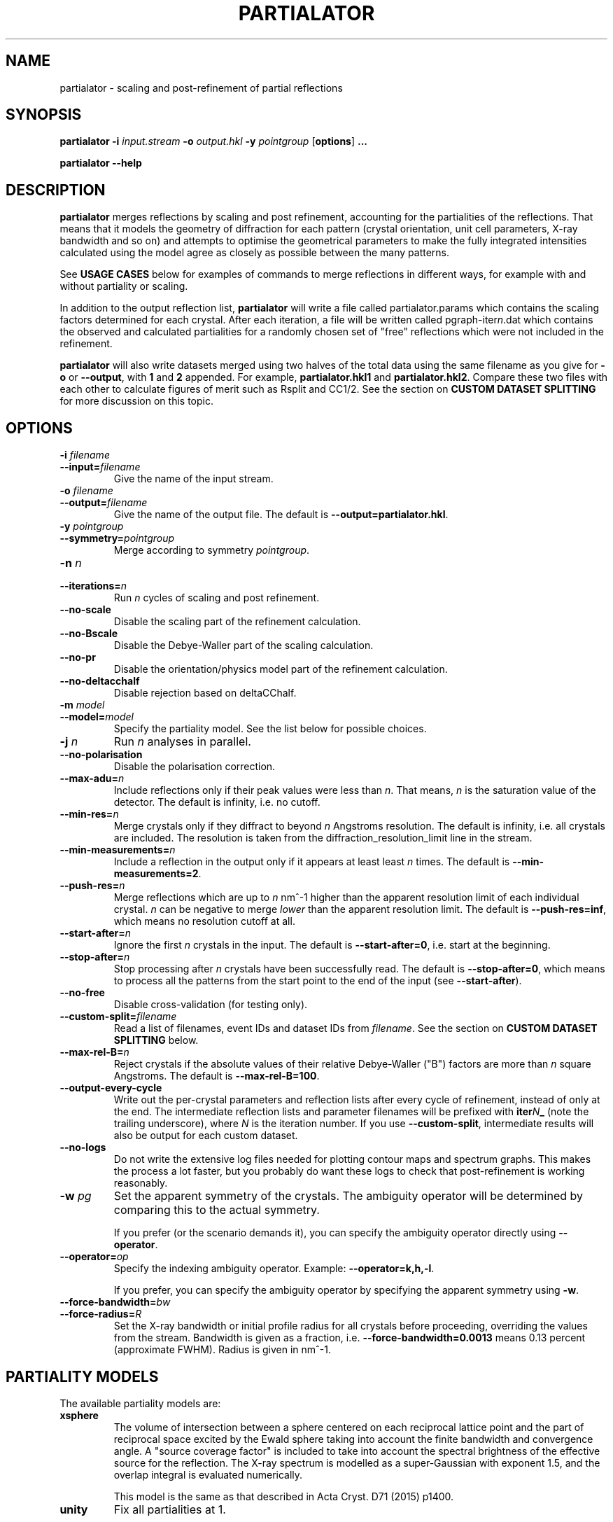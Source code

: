.\"
.\" partialator man page
.\"
.\" Copyright © 2012-2018 Deutsches Elektronen-Synchrotron DESY,
.\"                       a research centre of the Helmholtz Association.
.\"
.\" Part of CrystFEL - crystallography with a FEL
.\"

.TH PARTIALATOR 1
.SH NAME
partialator \- scaling and post-refinement of partial reflections
.SH SYNOPSIS
.PP
.B partialator
\fB-i\fR \fIinput.stream\fR
\fB-o\fR \fIoutput.hkl\fR
\fB-y\fR \fIpointgroup\fR
[\fBoptions\fR] \fB...\fR
.PP
.B partialator
\fB--help\fR

.SH DESCRIPTION
\fBpartialator\fR merges reflections by scaling and post refinement, accounting
for the partialities of the reflections.  That means that it models the geometry
of diffraction for each pattern (crystal orientation, unit cell parameters,
X-ray bandwidth and so on) and attempts to optimise the geometrical parameters
to make the fully integrated intensities calculated using the model agree as
closely as possible between the many patterns.

See \fBUSAGE CASES\fR below for examples of commands to merge reflections in different
ways, for example with and without partiality or scaling.

In addition to the output reflection list, \fBpartialator\fR will write a file called partialator.params which contains the scaling factors determined for each crystal.  After each iteration, a file will be written called pgraph-iter\fIn\fR.dat which contains the observed and calculated partialities for a randomly chosen set of "free" reflections which were not included in the refinement.

\fBpartialator\fR will also write datasets merged using two halves of the total data using the same filename as you give for \fB-o\fR or \fB--output\fR, with \fB1\fR and \fB2\fR appended.  For example, \fBpartialator.hkl1\fR and \fBpartialator.hkl2\fR.  Compare these two files with each other to calculate figures of merit such as Rsplit and CC1/2.  See the section on \fBCUSTOM DATASET SPLITTING\fR for more discussion on this topic.

.SH OPTIONS
.PD 0
.IP "\fB-i\fR \fIfilename\fR"
.IP \fB--input=\fR\fIfilename\fR
.PD
Give the name of the input stream.

.PD 0
.IP "\fB-o\fR \fIfilename\fR"
.IP \fB--output=\fR\fIfilename\fR
.PD
Give the name of the output file.  The default is \fB--output=partialator.hkl\fR.

.PD 0
.IP "\fB-y\fR \fIpointgroup\fR"
.IP \fB--symmetry=\fR\fIpointgroup\fR
.PD
Merge according to symmetry \fIpointgroup\fR.

.PD 0
.IP "\fB-n\fR \fIn\fR"
.IP \fB--iterations=\fR\fIn\fR
.PD
Run \fIn\fR cycles of scaling and post refinement.

.PD 0
.IP \fB--no-scale\fR
.PD
Disable the scaling part of the refinement calculation.

.PD 0
.IP \fB--no-Bscale\fR
.PD
Disable the Debye-Waller part of the scaling calculation.

.PD 0
.IP \fB--no-pr\fR
.PD
Disable the orientation/physics model part of the refinement calculation.

.PD 0
.IP \fB--no-deltacchalf\fR
.PD
Disable rejection based on deltaCChalf.

.PD 0
.IP "\fB-m\fR \fImodel\fR"
.IP \fB--model=\fR\fImodel\fR
.PD
Specify the partiality model.  See the list below for possible choices.

.PD 0
.IP "\fB-j\fR \fIn\fR"
.PD
Run \fIn\fR analyses in parallel.

.PD 0
.IP \fB--no-polarisation\fR
.PD
Disable the polarisation correction.

.PD 0
.IP \fB--max-adu=\fR\fIn\fR
.PD
Include reflections only if their peak values were less than \fIn\fR.  That means, \fIn\fR is the saturation value of the detector.  The default is infinity, i.e. no cutoff.

.PD 0
.IP \fB--min-res=\fR\fIn\fR
.PD
Merge crystals only if they diffract to beyond \fIn\fR Angstroms resolution.  The default is infinity, i.e. all crystals are included.  The resolution is taken from the diffraction_resolution_limit line in the stream.

.PD 0
.IP \fB--min-measurements=\fR\fIn\fR
.PD
Include a reflection in the output only if it appears at least least \fIn\fR times.  The default is \fB--min-measurements=2\fR.

.PD 0
.IP \fB--push-res=\fIn\fR
.PD
Merge reflections which are up to \fIn\fR nm^-1 higher than the apparent resolution limit of each individual crystal.  \fIn\fR can be negative to merge \fIlower\fR than the apparent resolution limit.   The default is \fB--push-res=inf\fR, which means no resolution cutoff at all.

.PD 0
.IP \fB--start-after=\fR\fIn\fR
.PD
Ignore the first \fIn\fR crystals in the input.  The default is \fB--start-after=0\fR, i.e. start at the beginning.

.PD 0
.IP \fB--stop-after=\fR\fIn\fR
.PD
Stop processing after \fIn\fR crystals have been successfully read.  The default is \fB--stop-after=0\fR, which means to process all the patterns from the start point to the end of the input (see \fB--start-after\fR).

.PD 0
.IP \fB--no-free\fR
.PD
Disable cross-validation (for testing only).

.PD 0
.IP \fB--custom-split=\fIfilename\fR
.PD
Read a list of filenames, event IDs and dataset IDs from \fIfilename\fR.  See the section on \fBCUSTOM DATASET SPLITTING\fR below.

.PD 0
.IP \fB--max-rel-B=\fIn\fR
.PD
Reject crystals if the absolute values of their relative Debye-Waller ("B") factors are more than \fIn\fR square Angstroms.  The default is \fB--max-rel-B=100\fR.

.PD 0
.IP \fB--output-every-cycle\fR
.PD
Write out the per-crystal parameters and reflection lists after every cycle of refinement, instead of only at the end.  The intermediate reflection lists and parameter filenames will be prefixed with \fBiter\fIN\fB_\fR (note the trailing underscore), where \fIN\fR is the iteration number.  If you use \fB--custom-split\fR, intermediate results will also be output for each custom dataset.

.PD 0
.IP \fB--no-logs\fR
.PD
Do not write the extensive log files needed for plotting contour maps and spectrum graphs.  This makes the process a lot faster, but you probably do want these logs to check that post-refinement is working reasonably.

.PD 0
.IP "\fB-w\fR \fIpg\fR"
.PD
Set the apparent symmetry of the crystals.  The ambiguity operator will be determined by comparing this to the actual symmetry.
.IP
If you prefer (or the scenario demands it), you can specify the ambiguity operator directly using \fB--operator\fR.

.PD 0
.IP \fB--operator=\fR\fIop\fR
.PD
Specify the indexing ambiguity operator.  Example: \fB--operator=k,h,-l\fR.
.IP
If you prefer, you can specify the ambiguity operator by specifying the apparent symmetry using \fB-w\fR.

.PD 0
.IP \fB--force-bandwidth=\fIbw\fR
.IP \fB--force-radius=\fIR\fR
.PD
Set the X-ray bandwidth or initial profile radius for all crystals before proceeding, overriding the values from the stream.  Bandwidth is given as a fraction, i.e. \fB--force-bandwidth=0.0013\fR means 0.13 percent (approximate FWHM).  Radius is given in  nm^-1.

.SH PARTIALITY MODELS

The available partiality models are:

.IP \fBxsphere\fR
.PD
The volume of intersection between a sphere centered on each reciprocal lattice
point and the part of reciprocal space excited by the Ewald sphere taking into
account the finite bandwidth and convergence angle.  A "source coverage factor"
is included to take into account the spectral brightness of the effective
source for the reflection.  The X-ray spectrum is modelled as a super-Gaussian
with exponent 1.5, and the overlap integral is evaluated numerically.

This model is the same as that described in Acta Cryst. D71 (2015) p1400.

.IP \fBunity\fR
.PD
Fix all partialities at 1.

.SH USAGE CASES

.IP "Merging without scaling, partialities or post-refinement:"
.PD
partialator -i \fImy.stream \fR-o \fImy.hkl\fR -y \fImypointgroup \fB--model=unity --iterations=0\fR

.IP "Merging without partialities or post-refinement, but with scaling:"
.PD
partialator -i \fImy.stream \fR-o \fImy.hkl\fR -y \fImypointgroup \fB--model=unity --iterations=1\fR
.IP
(Use a higher number of iterations to increase the accuracy of scaling, but at a cost of more CPU time and possibly more rejected crystals)

.IP "Merging with partialities, but without post-refinement and without scaling:"
.PD
partialator -i \fImy.stream \fR-o \fImy.hkl\fR -y \fImypointgroup \fB--model=xsphere --iterations=0\fR

.IP "Merging with partialities, with scaling but without post-refinement:"
.PD
partialator -i \fImy.stream \fR-o \fImy.hkl\fR -y \fImypointgroup \fB--model=xsphere --iterations=1 --no-pr\fR

.IP "Merging with partialities, post-refinement and scaling:"
.PD
partialator -i \fImy.stream \fR-o \fImy.hkl\fR -y \fImypointgroup \fB--model=xsphere --iterations=1\fR
.IP
(Use a higher number of iterations to increase the accuracy of scaling and post-refinement, but at a cost of more CPU time and possibly more rejected crystals)

.IP "Merging with partialities and post-refinement, but without scaling:"
.PD
This would be a strange thing to want to do, however:
.IP
partialator -i \fImy.stream \fR-o \fImy.hkl\fR -y \fImypointgroup \fB--model=xsphere --iterations=1 --no-scale\fR
.IP
(Use a higher number of iterations to increase the accuracy of post-refinement, but at a cost of more CPU time and possibly more rejected crystals)

.SH CUSTOM DATASET SPLITTING
When performing a time-resolved experiment (for example), it is preferable to ensure that the data for all time points has been processed identically.  Rather than processing each time point independently with separate runs of partialator, it is better to process them all together and do the splitting into time points just before the final output.  Consider, for example, the case of simple scaling (without a B factor): when merging independently, the resulting datasets would probably end up with different overall scaling factors.  When comparing the results, you would need to take this difference into account.  In practice, most programs can do that job easily, but what about if a B factor is included?  And what if partialities are included - how unique is the solution?

With \fBpartialator --custom-split\fR, you can provide a separate text file containing a list of filenames, event numbers and \fIdataset names\fR, one event (detector frame) per line, with the fields separated by any number of spaces, commas or tabs.  For each unique \fIdataset name\fR, a separate reflection list will be output.  All crystals will be refined together, but they will be merged according to the dataset names you give.  The parameters (scaling factors, partialities etc) determined during the joint refinement will be applied.  For each dataset, a separate pair of split half-datasets will also be written, allowing you to calculate figures of merit such as Rsplit and CC1/2 for each one.

If the overall output filename (given with \fB-o\fR or \fB--output\fR) were \fBmerged.hkl\fR, then a dataset named \fIdataset\fR would be written to \fBmerged-\fIdataset\fB.hkl\fR.  The corresponding half-datasets would be written to \fBmerged-\fIdataset\fB.hkl1\fR and \fBmerged-\fIdataset\fB.hkl2\fR.

Note that the filenames and event names must match \fBexactly\fR what is written into the stream as the \fBImage filename\fR and \fBEvent\fR, taking into account options such as \fBindexamajig --prefix\fR and \fB--basename\fR.  You should therefore check that the numbers of crystals in each dataset, which will be written on the terminal by partialator, match your expectations and that no patterns have been "lost".  There is no requirement for every event in the list to appear in the stream, nor for every event in the stream to belong to one of the datasets.  If an event is listed for more than one dataset, the results are "undefined".

If you do not have event IDs for your data, i.e. if you have one detector frame per input file, simply leave out the event IDs from the custom split file.

Finally, note that the main and all custom split datasets, and also all the half-datasets, are subject to --min-measurements.

.SH AUTHOR
This page was written by Thomas White.

.SH REPORTING BUGS
Report bugs to <taw@physics.org>, or visit <http://www.desy.de/~twhite/crystfel>.

.SH COPYRIGHT AND DISCLAIMER
Copyright © 2012-2018 Deutsches Elektronen-Synchrotron DESY, a research centre of the Helmholtz Association.
.P
partialator, and this manual, are part of CrystFEL.
.P
CrystFEL is free software: you can redistribute it and/or modify it under the terms of the GNU General Public License as published by the Free Software Foundation, either version 3 of the License, or (at your option) any later version.
.P
CrystFEL is distributed in the hope that it will be useful, but WITHOUT ANY WARRANTY; without even the implied warranty of MERCHANTABILITY or FITNESS FOR A PARTICULAR PURPOSE.  See the GNU General Public License for more details.
.P
You should have received a copy of the GNU General Public License along with CrystFEL.  If not, see <http://www.gnu.org/licenses/>.

.SH SEE ALSO
.BR crystfel (7),
.BR indexamajig (1),
.BR process_hkl (1),
.BR partial_sim (1)
